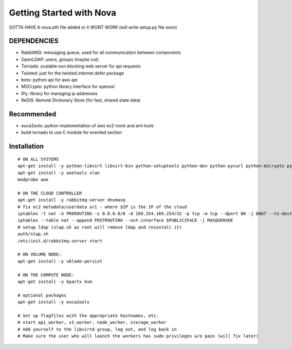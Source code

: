 ..
      Copyright [2010] [Anso Labs, LLC]
 
      Licensed under the Apache License, Version 2.0 (the "License");
      you may not use this file except in compliance with the License.
      You may obtain a copy of the License at
 
          http://www.apache.org/licenses/LICENSE-2.0
 
      Unless required by applicable law or agreed to in writing, software
      distributed under the License is distributed on an "AS IS" BASIS,
      WITHOUT WARRANTIES OR CONDITIONS OF ANY KIND, either express or implied.
      See the License for the specific language governing permissions and
      limitations under the License.

Getting Started with Nova
=========================


GOTTA HAVE A nova.pth file added or it WONT WORK (will write setup.py file soon)

DEPENDENCIES
------------

* RabbitMQ: messaging queue, used for all communication between components
* OpenLDAP: users, groups (maybe cut)
* Tornado: scalable non blocking web server for api requests
* Twisted: just for the twisted.internet.defer package
* boto: python api for aws api
* M2Crypto: python library interface for openssl
* IPy: library for managing ip addresses
* ReDIS: Remote Dictionary Store (for fast, shared state data)

Recommended
-----------------
* euca2ools: python implementation of aws ec2-tools and ami tools
* build tornado to use C module for evented section


Installation
--------------
::

    # ON ALL SYSTEMS
    apt-get install -y python-libvirt libvirt-bin python-setuptools python-dev python-pycurl python-m2crypto python-twisted
    apt-get install -y aoetools vlan
    modprobe aoe

    # ON THE CLOUD CONTROLLER
    apt-get install -y rabbitmq-server dnsmasq      
    # fix ec2 metadata/userdata uri - where $IP is the IP of the cloud
    iptables -t nat -A PREROUTING -s 0.0.0.0/0 -d 169.254.169.254/32 -p tcp -m tcp --dport 80 -j DNAT --to-destination $IP:8773
    iptables --table nat --append POSTROUTING --out-interface $PUBLICIFACE -j MASQUERADE     
    # setup ldap (slap.sh as root will remove ldap and reinstall it)   
    auth/slap.sh     
    /etc/init.d/rabbitmq-server start

    # ON VOLUME NODE:
    apt-get install -y vblade-persist 

    # ON THE COMPUTE NODE:
    apt-get install -y kpartx kvm

    # optional packages
    apt-get install -y euca2ools 
                                   
    # Set up flagfiles with the appropriate hostnames, etc.                                     
    # start api_worker, s3_worker, node_worker, storage_worker
    # Add yourself to the libvirtd group, log out, and log back in
    # Make sure the user who will launch the workers has sudo privileges w/o pass (will fix later)           

